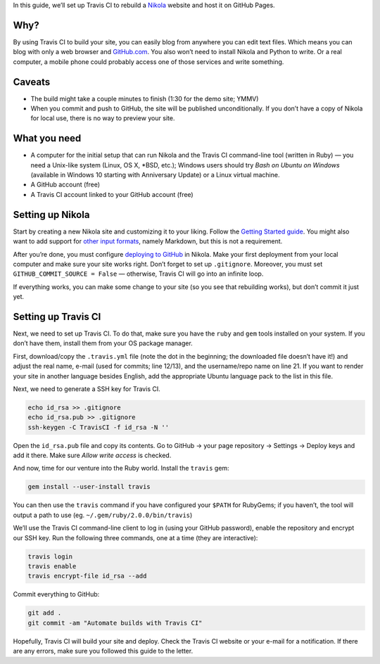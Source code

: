 .. title: Automating Nikola rebuilds with Travis CI
.. slug: automating-nikola-rebuilds-with-travis-ci
.. date: 2016-08-24 18:05:25 UTC
.. tags: Travis CI, GitHub, automation, tips
.. author: Chris Warrick
.. type: text

In this guide, we’ll set up Travis CI to rebuild a `Nikola
<https://getnikola.com/>`_ website and host it on GitHub Pages.

Why?
----

By using Travis CI to build your site, you can easily blog from anywhere
you can edit text files. Which means you can blog with only a web
browser and `GitHub.com <https://github.com>`_.
You also won’t need to install Nikola and Python to write. Or a real computer,
a mobile phone could probably access one of those services and write something.

Caveats
-------

* The build might take a couple minutes to finish (1:30 for the demo site;
  YMMV)
* When you commit and push to GitHub, the site will be published
  unconditionally. If you don’t have a copy of Nikola for local use, there is
  no way to preview your site.

What you need
-------------

* A computer for the initial setup that can run Nikola and the Travis CI
  command-line tool (written in Ruby) — you need a Unix-like system (Linux,
  OS X, \*BSD, etc.); Windows users should try *Bash on Ubuntu on Windows*
  (available in Windows 10 starting with Anniversary Update) or a Linux virtual machine.
* A GitHub account (free)
* A Travis CI account linked to your GitHub account (free)

Setting up Nikola
-----------------

Start by creating a new Nikola site and customizing it to your liking. Follow
the `Getting Started guide <https://getnikola.com/getting-started.html>`_. You
might also want to add support for `other input formats
<https://getnikola.com/handbook.html#configuring-other-input-formats>`_, namely
Markdown, but this is not a requirement.

After you’re done, you must configure `deploying to GitHub
<https://getnikola.com/handbook.html#deploying-to-github>`_ in Nikola.
Make your first deployment from your local computer and make sure your site
works right. Don’t forget to set up ``.gitignore``. Moreover, you must set
``GITHUB_COMMIT_SOURCE = False`` — otherwise, Travis CI will go into an
infinite loop.

If everything works, you can make some change to your site (so you see that
rebuilding works), but don’t commit it just yet.

Setting up Travis CI
--------------------

Next, we need to set up Travis CI. To do that, make sure you have the ``ruby``
and ``gem`` tools installed on your system. If you don’t have them, install
them from your OS package manager.

First, download/copy the ``.travis.yml`` file (note the dot in the beginning;
the downloaded file doesn’t have it!)
and adjust the real name, e-mail (used for commits; line 12/13), and the
username/repo name on line 21. If you want to render your site in another
language besides English, add the appropriate Ubuntu language pack to the list
in this file.

.. listing:: travis.yml python
   :linenos:

Next, we need to generate a SSH key for Travis CI.

.. code:: console

   echo id_rsa >> .gitignore
   echo id_rsa.pub >> .gitignore
   ssh-keygen -C TravisCI -f id_rsa -N ''

Open the ``id_rsa.pub`` file and copy its contents. Go to GitHub → your page
repository → Settings → Deploy keys and add it there. Make sure *Allow write
access* is checked.

And now, time for our venture into the Ruby world. Install the ``travis`` gem:

.. code:: console

   gem install --user-install travis

You can then use the ``travis`` command if you have configured your ``$PATH``
for RubyGems; if you haven’t, the tool will output a path to use (eg.
``~/.gem/ruby/2.0.0/bin/travis``)

We’ll use the Travis CI command-line client to log in (using your GitHub
password), enable the repository and encrypt our SSH key. Run the following
three commands, one at a time (they are interactive):

.. code:: console

   travis login
   travis enable
   travis encrypt-file id_rsa --add

Commit everything to GitHub:

.. code:: console

   git add .
   git commit -am "Automate builds with Travis CI"

Hopefully, Travis CI will build your site and deploy. Check the Travis CI
website or your e-mail for a notification. If there are any errors, make sure
you followed this guide to the letter.
